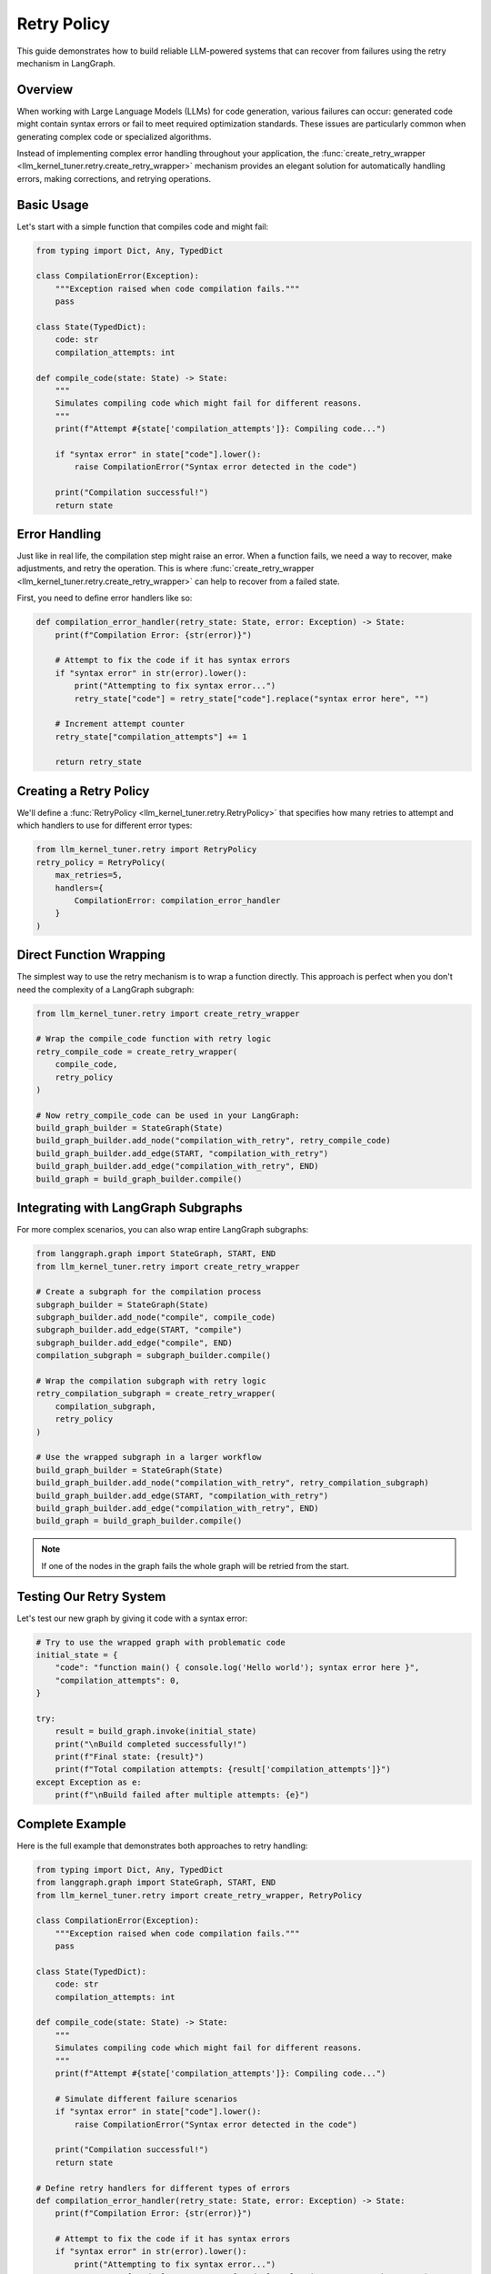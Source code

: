.. _retry_policy:

Retry Policy
============

This guide demonstrates how to build reliable LLM-powered systems that can recover from failures using the retry mechanism in LangGraph.

Overview
--------

When working with Large Language Models (LLMs) for code generation, various failures can occur: generated code might contain syntax errors or fail to meet required optimization standards. 
These issues are particularly common when generating complex code or specialized algorithms.

Instead of implementing complex error handling throughout your application, the :func:`create_retry_wrapper <llm_kernel_tuner.retry.create_retry_wrapper>` mechanism 
provides an elegant solution for automatically handling errors, making corrections, and retrying operations.

Basic Usage
-----------

Let's start with a simple function that compiles code and might fail:

.. code-block:: python

    from typing import Dict, Any, TypedDict
    
    class CompilationError(Exception):
        """Exception raised when code compilation fails."""
        pass
        
    class State(TypedDict):
        code: str
        compilation_attempts: int
    
    def compile_code(state: State) -> State:
        """
        Simulates compiling code which might fail for different reasons.
        """
        print(f"Attempt #{state['compilation_attempts']}: Compiling code...")
        
        if "syntax error" in state["code"].lower():
            raise CompilationError("Syntax error detected in the code")
        
        print("Compilation successful!")
        return state

Error Handling
--------------

Just like in real life, the compilation step might raise an error.
When a function fails, we need a way to recover, make adjustments, and retry the operation.
This is where :func:`create_retry_wrapper <llm_kernel_tuner.retry.create_retry_wrapper>` can help to recover from a failed state.

First, you need to define error handlers like so:

.. code-block:: python

    def compilation_error_handler(retry_state: State, error: Exception) -> State:
        print(f"Compilation Error: {str(error)}")
        
        # Attempt to fix the code if it has syntax errors
        if "syntax error" in str(error).lower():
            print("Attempting to fix syntax error...")
            retry_state["code"] = retry_state["code"].replace("syntax error here", "")
        
        # Increment attempt counter
        retry_state["compilation_attempts"] += 1

        return retry_state

Creating a Retry Policy
-----------------------

We'll define a :func:`RetryPolicy <llm_kernel_tuner.retry.RetryPolicy>` that specifies how many retries to attempt and which handlers to use for different error types:

.. code-block:: python

    from llm_kernel_tuner.retry import RetryPolicy
    retry_policy = RetryPolicy(
        max_retries=5,
        handlers={
            CompilationError: compilation_error_handler
        }
    )

Direct Function Wrapping
------------------------

The simplest way to use the retry mechanism is to wrap a function directly. This approach is perfect when you don't need the complexity of a LangGraph subgraph:

.. code-block:: python

    from llm_kernel_tuner.retry import create_retry_wrapper

    # Wrap the compile_code function with retry logic
    retry_compile_code = create_retry_wrapper(
        compile_code,
        retry_policy
    )

    # Now retry_compile_code can be used in your LangGraph:
    build_graph_builder = StateGraph(State)
    build_graph_builder.add_node("compilation_with_retry", retry_compile_code)
    build_graph_builder.add_edge(START, "compilation_with_retry")
    build_graph_builder.add_edge("compilation_with_retry", END)
    build_graph = build_graph_builder.compile()

Integrating with LangGraph Subgraphs
------------------------------------

For more complex scenarios, you can also wrap entire LangGraph subgraphs:

.. code-block:: python

    from langgraph.graph import StateGraph, START, END
    from llm_kernel_tuner.retry import create_retry_wrapper

    # Create a subgraph for the compilation process
    subgraph_builder = StateGraph(State)
    subgraph_builder.add_node("compile", compile_code)
    subgraph_builder.add_edge(START, "compile")
    subgraph_builder.add_edge("compile", END)
    compilation_subgraph = subgraph_builder.compile()

    # Wrap the compilation subgraph with retry logic
    retry_compilation_subgraph = create_retry_wrapper(
        compilation_subgraph,
        retry_policy
    )

    # Use the wrapped subgraph in a larger workflow
    build_graph_builder = StateGraph(State)
    build_graph_builder.add_node("compilation_with_retry", retry_compilation_subgraph)
    build_graph_builder.add_edge(START, "compilation_with_retry")
    build_graph_builder.add_edge("compilation_with_retry", END)
    build_graph = build_graph_builder.compile()

.. note::
    If one of the nodes in the graph fails the whole graph will be retried from the start.


Testing Our Retry System
------------------------

Let's test our new graph by giving it code with a syntax error:

.. code-block:: python

    # Try to use the wrapped graph with problematic code
    initial_state = {
        "code": "function main() { console.log('Hello world'); syntax error here }",
        "compilation_attempts": 0,
    }

    try:
        result = build_graph.invoke(initial_state)
        print("\nBuild completed successfully!")
        print(f"Final state: {result}")
        print(f"Total compilation attempts: {result['compilation_attempts']}")
    except Exception as e:
        print(f"\nBuild failed after multiple attempts: {e}")

Complete Example
----------------

Here is the full example that demonstrates both approaches to retry handling:

.. code-block:: python

    from typing import Dict, Any, TypedDict
    from langgraph.graph import StateGraph, START, END
    from llm_kernel_tuner.retry import create_retry_wrapper, RetryPolicy

    class CompilationError(Exception):
        """Exception raised when code compilation fails."""
        pass

    class State(TypedDict):
        code: str
        compilation_attempts: int

    def compile_code(state: State) -> State:
        """
        Simulates compiling code which might fail for different reasons.
        """
        print(f"Attempt #{state['compilation_attempts']}: Compiling code...")
        
        # Simulate different failure scenarios
        if "syntax error" in state["code"].lower():
            raise CompilationError("Syntax error detected in the code")
        
        print("Compilation successful!")
        return state

    # Define retry handlers for different types of errors
    def compilation_error_handler(retry_state: State, error: Exception) -> State:
        print(f"Compilation Error: {str(error)}")
        
        # Attempt to fix the code if it has syntax errors
        if "syntax error" in str(error).lower():
            print("Attempting to fix syntax error...")
            retry_state["code"] = retry_state["code"].replace("syntax error here", "")
        
        # Increment attempt counter
        retry_state["compilation_attempts"] += 1
        
        return retry_state

    # Create a retry policy
    retry_policy = RetryPolicy(
        max_retries=5,
        handlers={
            CompilationError: compilation_error_handler
        }
    )

    # Option 1: Directly wrap the function
    retry_compile_code = create_retry_wrapper(
        compile_code,
        retry_policy
    )

    # Build a graph using the wrapped function
    direct_graph_builder = StateGraph(State)
    direct_graph_builder.add_node("compilation_with_retry", retry_compile_code)
    direct_graph_builder.add_edge(START, "compilation_with_retry")
    direct_graph_builder.add_edge("compilation_with_retry", END)
    direct_graph = direct_graph_builder.compile()

    # Option 2: Create and wrap a subgraph
    subgraph_builder = StateGraph(State)
    subgraph_builder.add_node("compile", compile_code)
    subgraph_builder.add_edge(START, "compile")
    subgraph_builder.add_edge("compile", END)
    compilation_subgraph = subgraph_builder.compile()

    # Wrap the compilation subgraph with retry logic
    retry_compilation_subgraph = create_retry_wrapper(
        compilation_subgraph,
        retry_policy
    )

    # Build a graph using the wrapped subgraph
    subgraph_based_builder = StateGraph(State)
    subgraph_based_builder.add_node("compilation_with_retry", retry_compilation_subgraph)
    subgraph_based_builder.add_edge(START, "compilation_with_retry")
    subgraph_based_builder.add_edge("compilation_with_retry", END)
    subgraph_based_graph = subgraph_based_builder.compile()

    # Try to use the wrapped graph with problematic code
    initial_state = {
        "code": "function main() { console.log('Hello world'); syntax error here }",
        "compilation_attempts": 0,
    }

    try:
        result = direct_graph.invoke(initial_state)
        print("\nBuild completed successfully!")
        print(f"Final state: {result}")
        print(f"Total compilation attempts: {result['compilation_attempts']}")
    except Exception as e:
        print(f"\nBuild failed after multiple attempts: {e}")